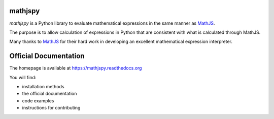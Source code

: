 mathjspy
========

`mathjspy` is a Python library to evaluate mathematical expressions in the same manner as `MathJS <https://mathjs.org>`_.

The purpose is to allow calculation of expressions in Python that are consistent with what is calculated through MathJS.

Many thanks to `MathJS <https://mathjs.org>`_ for their hard work in developing an excellent mathematical expression interpreter.

Official Documentation
======================

The homepage is available at `https://mathjspy.readthedocs.org <https://mathjspy.readthedocs.org>`_

You will find:

* installation methods
* the official documentation
* code examples
* instructions for contributing